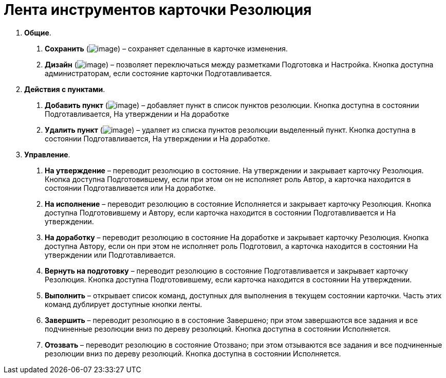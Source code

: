 = Лента инструментов карточки Резолюция

[arabic]
. *Общие*.
[arabic]
.. *Сохранить* (image:buttons/Save.png[image]) – сохраняет сделанные в карточке изменения.
.. *Дизайн* (image:buttons/Desing.png[image]) – позволяет переключаться между разметками Подготовка и Настройка. Кнопка доступна администраторам, если состояние карточки Подготавливается.
. *Действия с пунктами*.
[arabic]
.. *Добавить пункт* (image:buttons/Add_an_Item.png[image]) – добавляет пункт в список пунктов резолюции. Кнопка доступна в состоянии Подготавливается, На утверждении и На доработке
.. *Удалить пункт* (image:buttons/Delet_an_Item.png[image]) – удаляет из списка пунктов резолюции выделенный пункт. Кнопка доступна в состоянии Подготавливается, На утверждении и На доработке.
. *Управление*.
[arabic]
.. *На утверждение* – переводит резолюцию в состояние. На утверждении и закрывает карточку Резолюция. Кнопка доступна Подготовившему, если при этом он не исполняет роль Автор, а карточка находится в состоянии Подготавливается или На доработке.
.. *На исполнение* – переводит резолюцию в состояние Исполняется и закрывает карточку Резолюция. Кнопка доступна Подготовившему и Автору, если карточка находится в состоянии Подготавливается и На утверждении.
.. *На доработку* – переводит резолюцию в состояние На доработке и закрывает карточку Резолюция. Кнопка доступна Автору, если он при этом не исполняет роль Подготовил, а карточка находится в состоянии На утверждении или Подготавливается.
.. *Вернуть на подготовку* – переводит резолюцию в состояние Подготавливается и закрывает карточку Резолюция. Кнопка доступна Подготовившему, если карточка находится в состоянии На утверждении.
.. *Выполнить* – открывает список команд, доступных для выполнения в текущем состоянии карточки. Часть этих команд дублирует доступные кнопки ленты.
.. *Завершить* – переводит резолюцию в в состояние Завершено; при этом завершаются все задания и все подчиненные резолюции вниз по дереву резолюций. Кнопка доступна в состоянии Исполняется.
.. *Отозвать* – переводит резолюцию в состояние Отозвано; при этом отзываются все задания и все подчиненные резолюции вниз по дереву резолюций. Кнопка доступна в состоянии Исполняется.
